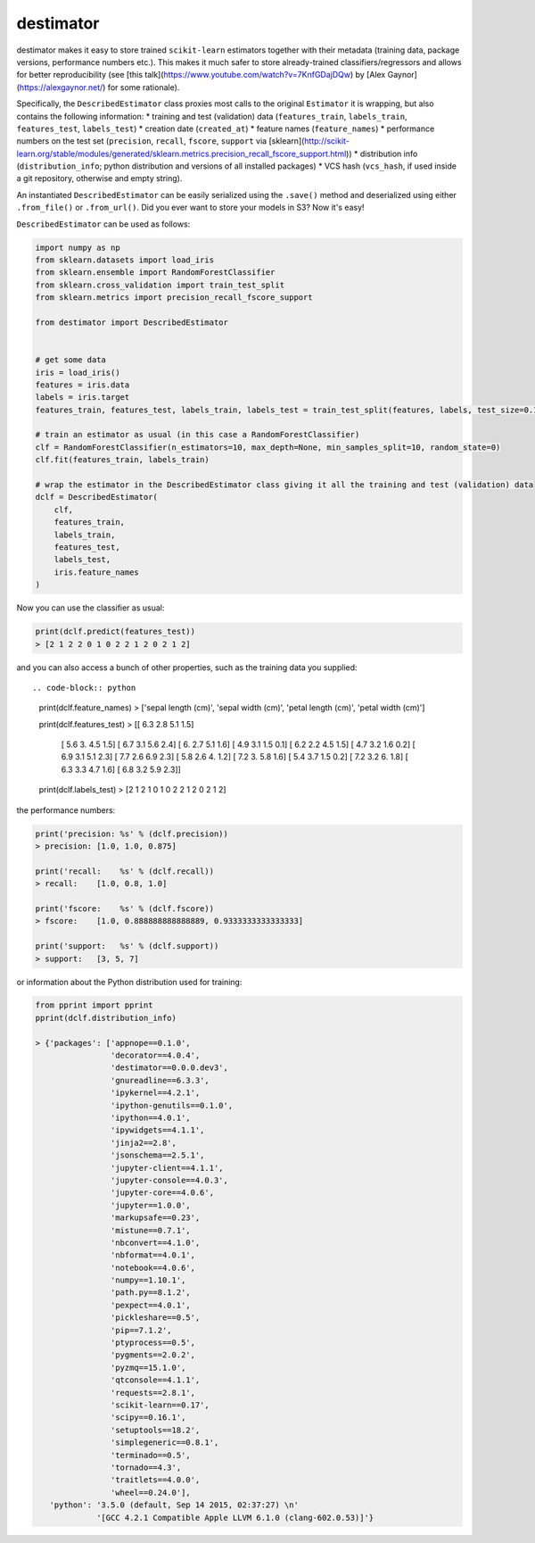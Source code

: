 ==========
destimator
==========

destimator makes it easy to store trained ``scikit-learn`` estimators together with their metadata (training data, package versions, performance numbers etc.). This makes it much safer to store already-trained classifiers/regressors and allows for better reproducibility (see [this talk](https://www.youtube.com/watch?v=7KnfGDajDQw) by [Alex Gaynor](https://alexgaynor.net/) for some rationale).

Specifically, the ``DescribedEstimator`` class proxies most calls to the original ``Estimator`` it is wrapping, but also contains the following information:
* training and test (validation) data (``features_train``, ``labels_train``, ``features_test``, ``labels_test``)
* creation date (``created_at``)
* feature names (``feature_names``)
* performance numbers on the test set (``precision``, ``recall``, ``fscore``, ``support`` via [sklearn](http://scikit-learn.org/stable/modules/generated/sklearn.metrics.precision_recall_fscore_support.html))
* distribution info (``distribution_info``; python distribution and versions of all installed packages)
* VCS hash (``vcs_hash``, if used inside a git repository, otherwise and empty string).

An instantiated ``DescribedEstimator`` can be easily serialized using the ``.save()`` method and deserialized using either ``.from_file()`` or ``.from_url()``. Did you ever want to store your models in S3? Now it's easy!

``DescribedEstimator`` can be used as follows:

.. code-block:: python

  import numpy as np
  from sklearn.datasets import load_iris
  from sklearn.ensemble import RandomForestClassifier
  from sklearn.cross_validation import train_test_split
  from sklearn.metrics import precision_recall_fscore_support

  from destimator import DescribedEstimator


  # get some data
  iris = load_iris()
  features = iris.data
  labels = iris.target
  features_train, features_test, labels_train, labels_test = train_test_split(features, labels, test_size=0.1)

  # train an estimator as usual (in this case a RandomForestClassifier)
  clf = RandomForestClassifier(n_estimators=10, max_depth=None, min_samples_split=10, random_state=0)
  clf.fit(features_train, labels_train)

  # wrap the estimator in the DescribedEstimator class giving it all the training and test (validation) data
  dclf = DescribedEstimator(
      clf,
      features_train,
      labels_train,
      features_test,
      labels_test,
      iris.feature_names
  )

Now you can use the classifier as usual:

.. code-block:: python

  print(dclf.predict(features_test))
  > [2 1 2 2 0 1 0 2 2 1 2 0 2 1 2]

and you can also access a bunch of other properties, such as the training data you supplied::

.. code-block:: python

  print(dclf.feature_names)
  > ['sepal length (cm)', 'sepal width (cm)', 'petal length (cm)', 'petal width (cm)']

  print(dclf.features_test)
  > [[ 6.3  2.8  5.1  1.5]
     [ 5.6  3.   4.5  1.5]
     [ 6.7  3.1  5.6  2.4]
     [ 6.   2.7  5.1  1.6]
     [ 4.9  3.1  1.5  0.1]
     [ 6.2  2.2  4.5  1.5]
     [ 4.7  3.2  1.6  0.2]
     [ 6.9  3.1  5.1  2.3]
     [ 7.7  2.6  6.9  2.3]
     [ 5.8  2.6  4.   1.2]
     [ 7.2  3.   5.8  1.6]
     [ 5.4  3.7  1.5  0.2]
     [ 7.2  3.2  6.   1.8]
     [ 6.3  3.3  4.7  1.6]
     [ 6.8  3.2  5.9  2.3]]

  print(dclf.labels_test)
  > [2 1 2 1 0 1 0 2 2 1 2 0 2 1 2]

the performance numbers:

.. code-block:: python

  print('precision: %s' % (dclf.precision))
  > precision: [1.0, 1.0, 0.875]

  print('recall:    %s' % (dclf.recall))
  > recall:    [1.0, 0.8, 1.0]

  print('fscore:    %s' % (dclf.fscore))
  > fscore:    [1.0, 0.888888888888889, 0.9333333333333333]

  print('support:   %s' % (dclf.support))
  > support:   [3, 5, 7]

or information about the Python distribution used for training:

.. code-block:: python

  from pprint import pprint
  pprint(dclf.distribution_info)

  > {'packages': ['appnope==0.1.0',
                  'decorator==4.0.4',
                  'destimator==0.0.0.dev3',
                  'gnureadline==6.3.3',
                  'ipykernel==4.2.1',
                  'ipython-genutils==0.1.0',
                  'ipython==4.0.1',
                  'ipywidgets==4.1.1',
                  'jinja2==2.8',
                  'jsonschema==2.5.1',
                  'jupyter-client==4.1.1',
                  'jupyter-console==4.0.3',
                  'jupyter-core==4.0.6',
                  'jupyter==1.0.0',
                  'markupsafe==0.23',
                  'mistune==0.7.1',
                  'nbconvert==4.1.0',
                  'nbformat==4.0.1',
                  'notebook==4.0.6',
                  'numpy==1.10.1',
                  'path.py==8.1.2',
                  'pexpect==4.0.1',
                  'pickleshare==0.5',
                  'pip==7.1.2',
                  'ptyprocess==0.5',
                  'pygments==2.0.2',
                  'pyzmq==15.1.0',
                  'qtconsole==4.1.1',
                  'requests==2.8.1',
                  'scikit-learn==0.17',
                  'scipy==0.16.1',
                  'setuptools==18.2',
                  'simplegeneric==0.8.1',
                  'terminado==0.5',
                  'tornado==4.3',
                  'traitlets==4.0.0',
                  'wheel==0.24.0'],
     'python': '3.5.0 (default, Sep 14 2015, 02:37:27) \n'
               '[GCC 4.2.1 Compatible Apple LLVM 6.1.0 (clang-602.0.53)]'}
